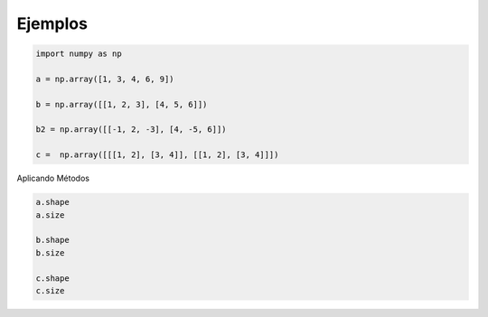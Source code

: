 Ejemplos
========

.. code:: Python

   import numpy as np
 
   a = np.array([1, 3, 4, 6, 9])

   b = np.array([[1, 2, 3], [4, 5, 6]])

   b2 = np.array([[-1, 2, -3], [4, -5, 6]])

   c =  np.array([[[1, 2], [3, 4]], [[1, 2], [3, 4]]])

Aplicando Métodos

.. code:: Python

   a.shape
   a.size

   b.shape
   b.size 

   c.shape
   c.size 



